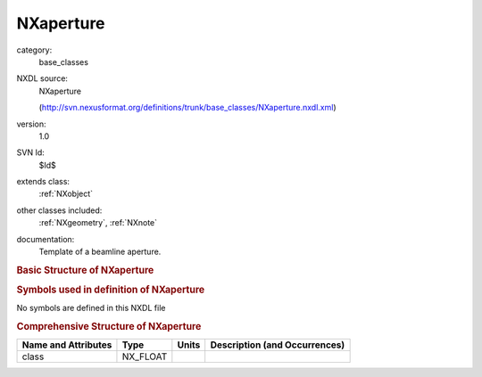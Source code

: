 ..  _NXaperture:

##########
NXaperture
##########

.. index::  ! . NXDL base_classes; NXaperture

category:
    base_classes

NXDL source:
    NXaperture
    
    (http://svn.nexusformat.org/definitions/trunk/base_classes/NXaperture.nxdl.xml)

version:
    1.0

SVN Id:
    $Id$

extends class:
    :ref:`NXobject`

other classes included:
    :ref:`NXgeometry`, :ref:`NXnote`

documentation:
    Template of a beamline aperture.
    


.. rubric:: Basic Structure of **NXaperture**

.. code-block:: text
    :linenos:
    
    NXaperture (base class, version 1.0)
      description:NX_CHAR
      material:NX_CHAR
      NXgeometry
      NXgeometry
      NXnote
    

.. rubric:: Symbols used in definition of **NXaperture**

No symbols are defined in this NXDL file





.. rubric:: Comprehensive Structure of **NXaperture**

+---------------------+----------+-------+-------------------------------+
| Name and Attributes | Type     | Units | Description (and Occurrences) |
+=====================+==========+=======+===============================+
| class               | NX_FLOAT | ..    | ..                            |
+---------------------+----------+-------+-------------------------------+
